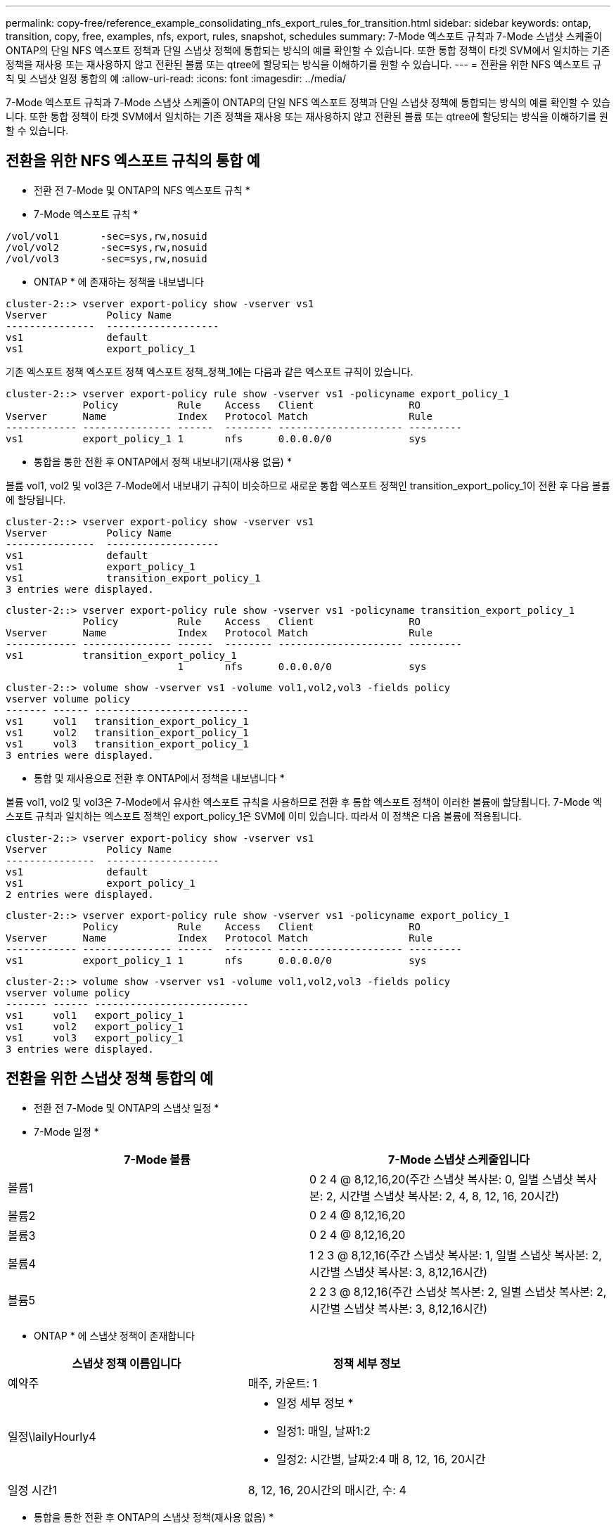 ---
permalink: copy-free/reference_example_consolidating_nfs_export_rules_for_transition.html 
sidebar: sidebar 
keywords: ontap, transition, copy, free, examples, nfs, export, rules, snapshot, schedules 
summary: 7-Mode 엑스포트 규칙과 7-Mode 스냅샷 스케줄이 ONTAP의 단일 NFS 엑스포트 정책과 단일 스냅샷 정책에 통합되는 방식의 예를 확인할 수 있습니다. 또한 통합 정책이 타겟 SVM에서 일치하는 기존 정책을 재사용 또는 재사용하지 않고 전환된 볼륨 또는 qtree에 할당되는 방식을 이해하기를 원할 수 있습니다. 
---
= 전환을 위한 NFS 엑스포트 규칙 및 스냅샷 일정 통합의 예
:allow-uri-read: 
:icons: font
:imagesdir: ../media/


[role="lead"]
7-Mode 엑스포트 규칙과 7-Mode 스냅샷 스케줄이 ONTAP의 단일 NFS 엑스포트 정책과 단일 스냅샷 정책에 통합되는 방식의 예를 확인할 수 있습니다. 또한 통합 정책이 타겟 SVM에서 일치하는 기존 정책을 재사용 또는 재사용하지 않고 전환된 볼륨 또는 qtree에 할당되는 방식을 이해하기를 원할 수 있습니다.



== 전환을 위한 NFS 엑스포트 규칙의 통합 예

* 전환 전 7-Mode 및 ONTAP의 NFS 엑스포트 규칙 *

* 7-Mode 엑스포트 규칙 *

[listing]
----
/vol/vol1       -sec=sys,rw,nosuid
/vol/vol2       -sec=sys,rw,nosuid
/vol/vol3       -sec=sys,rw,nosuid
----
* ONTAP * 에 존재하는 정책을 내보냅니다

[listing]
----
cluster-2::> vserver export-policy show -vserver vs1
Vserver          Policy Name
---------------  -------------------
vs1              default
vs1              export_policy_1
----
기존 엑스포트 정책 엑스포트 정책 엑스포트 정책_정책_1에는 다음과 같은 엑스포트 규칙이 있습니다.

[listing]
----
cluster-2::> vserver export-policy rule show -vserver vs1 -policyname export_policy_1
             Policy          Rule    Access   Client                RO
Vserver      Name            Index   Protocol Match                 Rule
------------ --------------- ------  -------- --------------------- ---------
vs1          export_policy_1 1       nfs      0.0.0.0/0             sys
----
* 통합을 통한 전환 후 ONTAP에서 정책 내보내기(재사용 없음) *

볼륨 vol1, vol2 및 vol3은 7-Mode에서 내보내기 규칙이 비슷하므로 새로운 통합 엑스포트 정책인 transition_export_policy_1이 전환 후 다음 볼륨에 할당됩니다.

[listing]
----
cluster-2::> vserver export-policy show -vserver vs1
Vserver          Policy Name
---------------  -------------------
vs1              default
vs1              export_policy_1
vs1              transition_export_policy_1
3 entries were displayed.
----
[listing]
----
cluster-2::> vserver export-policy rule show -vserver vs1 -policyname transition_export_policy_1
             Policy          Rule    Access   Client                RO
Vserver      Name            Index   Protocol Match                 Rule
------------ --------------- ------  -------- --------------------- ---------
vs1          transition_export_policy_1
                             1       nfs      0.0.0.0/0             sys
----
[listing]
----
cluster-2::> volume show -vserver vs1 -volume vol1,vol2,vol3 -fields policy
vserver volume policy
------- ------ --------------------------
vs1     vol1   transition_export_policy_1
vs1     vol2   transition_export_policy_1
vs1     vol3   transition_export_policy_1
3 entries were displayed.
----
* 통합 및 재사용으로 전환 후 ONTAP에서 정책을 내보냅니다 *

볼륨 vol1, vol2 및 vol3은 7-Mode에서 유사한 엑스포트 규칙을 사용하므로 전환 후 통합 엑스포트 정책이 이러한 볼륨에 할당됩니다. 7-Mode 엑스포트 규칙과 일치하는 엑스포트 정책인 export_policy_1은 SVM에 이미 있습니다. 따라서 이 정책은 다음 볼륨에 적용됩니다.

[listing]
----
cluster-2::> vserver export-policy show -vserver vs1
Vserver          Policy Name
---------------  -------------------
vs1              default
vs1              export_policy_1
2 entries were displayed.
----
[listing]
----
cluster-2::> vserver export-policy rule show -vserver vs1 -policyname export_policy_1
             Policy          Rule    Access   Client                RO
Vserver      Name            Index   Protocol Match                 Rule
------------ --------------- ------  -------- --------------------- ---------
vs1          export_policy_1 1       nfs      0.0.0.0/0             sys
----
[listing]
----
cluster-2::> volume show -vserver vs1 -volume vol1,vol2,vol3 -fields policy
vserver volume policy
------- ------ --------------------------
vs1     vol1   export_policy_1
vs1     vol2   export_policy_1
vs1     vol3   export_policy_1
3 entries were displayed.
----


== 전환을 위한 스냅샷 정책 통합의 예

* 전환 전 7-Mode 및 ONTAP의 스냅샷 일정 *

* 7-Mode 일정 *

|===
| 7-Mode 볼륨 | 7-Mode 스냅샷 스케줄입니다 


 a| 
볼륨1
 a| 
0 2 4 @ 8,12,16,20(주간 스냅샷 복사본: 0, 일별 스냅샷 복사본: 2, 시간별 스냅샷 복사본: 2, 4, 8, 12, 16, 20시간)



 a| 
볼륨2
 a| 
0 2 4 @ 8,12,16,20



 a| 
볼륨3
 a| 
0 2 4 @ 8,12,16,20



 a| 
볼륨4
 a| 
1 2 3 @ 8,12,16(주간 스냅샷 복사본: 1, 일별 스냅샷 복사본: 2, 시간별 스냅샷 복사본: 3, 8,12,16시간)



 a| 
볼륨5
 a| 
2 2 3 @ 8,12,16(주간 스냅샷 복사본: 2, 일별 스냅샷 복사본: 2, 시간별 스냅샷 복사본: 3, 8,12,16시간)

|===
* ONTAP * 에 스냅샷 정책이 존재합니다

|===
| 스냅샷 정책 이름입니다 | 정책 세부 정보 


 a| 
예약주
 a| 
매주, 카운트: 1



 a| 
일정\lailyHourly4
 a| 
* 일정 세부 정보 *

* 일정1: 매일, 날짜1:2
* 일정2: 시간별, 날짜2:4 매 8, 12, 16, 20시간




 a| 
일정 시간1
 a| 
8, 12, 16, 20시간의 매시간, 수: 4

|===
* 통합을 통한 전환 후 ONTAP의 스냅샷 정책(재사용 없음) *

|===
| 7-Mode 볼륨 | 7-Mode 스냅샷 스케줄입니다 | ONTAP의 스냅샷 정책 


 a| 
볼륨1
 a| 
0 2 4 @ 8,12,16,20(주간 스냅샷 복사본: 0, 일별 스냅샷 복사본: 2, 시간별 스냅샷 복사본: 8, 12, 16, 20시간의 경우 4)
 a| 
* vol1, vol2 및 vol3에 대한 통합 정책 *

* 이름: transition_snapshot_policy_0
* 일정 세부 정보
+
** 일정1: 매일, 날짜1:2
** 일정2: 시간별, 날짜2:4 매 8, 12, 16, 20시간






 a| 
볼륨2
 a| 
0 2 4 @ 8,12,16,20
 a| 
볼륨3



 a| 
0 2 4 @ 8,12,16,20
 a| 
볼륨4
 a| 
1 2 3 @ 8,12,16(주간 스냅샷 복사본: 1, 일별 스냅샷 복사본: 2, 시간별 스냅샷 복사본: 3, 8,12,16시간)



 a| 
* 이름: transition_snapshot_policy_1
* 일정 세부 정보
+
** 일정1: 매주, 날짜1:1
** 일정2: 일별, 날짜2:2
** 일정3: hourly, count3:3 매 8,12,16시간



 a| 
볼륨5
 a| 
2 2 3 @ 8,12,16(주간 스냅샷 복사본: 2, 일별 스냅샷 복사본: 2, 시간별 스냅샷 복사본: 3, 8,12,16시간)

|===
* 통합 및 재사용으로 전환 후 ONTAP의 스냅샷 정책 *

|===
| 7-Mode 볼륨 | 7-Mode 스냅샷 스케줄입니다 | ONTAP의 스냅샷 정책 


 a| 
볼륨1
 a| 
0 2 4 @ 8,12,16,20(주간 스냅샷 복사본: 0, 일별 스냅샷 복사본: 2, 시간별 스냅샷 복사본: 2, 4, 8, 12, 16, 20시간)
 a| 
기존 ONTAP 정책이 다시 사용되는 vol1, vol2 및 vol3에 대한 통합 정책입니다

이름: ScheduleDailyHourly4



 a| 
볼륨2
 a| 
0 2 4 @ 8,12,16,20
 a| 
볼륨3



 a| 
0 2 4 @ 8,12,16,20
 a| 
볼륨4
 a| 
1 2 3 @ 8,12,16(주간 스냅샷 복사본: 1, 일별 스냅샷 복사본: 2, 시간별 스냅샷 복사본: 3, 8,12,16시간)



 a| 
* 이름: transition_snapshot_policy_1
* 일정 세부 정보
+
** 일정1: 매주, 날짜1:1
** 일정2: 일별, 날짜2:2
** 일정3: hourly, count3:3 매 8,12,16시간



 a| 
볼륨5
 a| 
2 2 3 @ 8,12,16(주간 스냅샷 복사본: 2, 일별 스냅샷 복사본: 2, 시간별 스냅샷 복사본: 3, 8,12,16시간)

|===